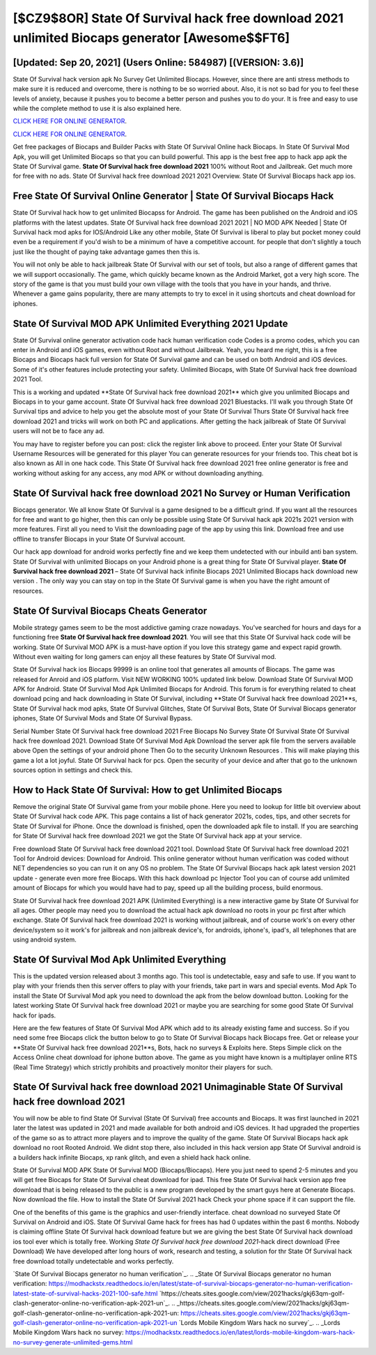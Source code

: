 [$CZ9$8OR] State Of Survival hack free download 2021 unlimited Biocaps generator [Awesome$$FT6]
=========

[Updated: Sep 20, 2021] (Users Online: 584987) [(VERSION: 3.6)]
---------

State Of Survival hack version apk No Survey Get Unlimited Biocaps.  However, since there are anti stress methods to make sure it is reduced and overcome, there is nothing to be so worried about. Also, it is not so bad for you to feel these levels of anxiety, because it pushes you to become a better person and pushes you to do your. It is free and easy to use while the complete method to use it is also explained here.

`CLICK HERE FOR ONLINE GENERATOR`_.

.. _CLICK HERE FOR ONLINE GENERATOR: http://easydld.xyz/8b926ab

`CLICK HERE FOR ONLINE GENERATOR`_.

.. _CLICK HERE FOR ONLINE GENERATOR: http://easydld.xyz/8b926ab

Get free packages of Biocaps and Builder Packs with State Of Survival Online hack Biocaps. In State Of Survival Mod Apk, you will get Unlimited Biocaps so that you can build powerful. This app is the best free app to hack app apk the State Of Survival game.  **State Of Survival hack free download 2021** 100% without Root and Jailbreak. Get much more for free with no ads.  State Of Survival hack free download 2021 2021 Overview.  State Of Survival Biocaps hack app ios.

Free State Of Survival Online Generator | State Of Survival Biocaps Hack
---------

State Of Survival hack how to get unlimited Biocapss for Android. The game has been published on the Android and iOS platforms with the latest updates.  State Of Survival hack free download 2021 2021 | NO MOD APK Needed | State Of Survival hack mod apks for IOS/Android Like any other mobile, State Of Survival is liberal to play but pocket money could even be a requirement if you'd wish to be a minimum of have a competitive account. for people that don't slightly a touch just like the thought of paying take advantage games then this is.

You will not only be able to hack jailbreak State Of Survival with our set of tools, but also a range of different games that we will support occasionally. The game, which quickly became known as the Android Market, got a very high score. The story of the game is that you must build your own village with the tools that you have in your hands, and thrive. Whenever a game gains popularity, there are many attempts to try to excel in it using shortcuts and cheat download for iphones.


State Of Survival MOD APK Unlimited Everything 2021 Update
---------

State Of Survival online generator activation code hack human verification code Codes is a promo codes, which you can enter in Android and iOS games, even without Root and without Jailbreak.  Yeah, you heard me right, this is a free Biocaps and Biocaps hack full version for ‎State Of Survival game and can be used on both Android and iOS devices.  Some of it's other features include protecting your safety.  Unlimited Biocaps, with State Of Survival hack free download 2021 Tool.

This is a working and updated ‎**State Of Survival hack free download 2021** which give you unlimited Biocaps and Biocaps in to your game account.  State Of Survival hack free download 2021 Bluestacks. I'll walk you through State Of Survival tips and advice to help you get the absolute most of your State Of Survival Thurs State Of Survival hack free download 2021 and tricks will work on both PC and applications. After getting the hack jailbreak of State Of Survival users will not be to face any ad.

You may have to register before you can post: click the register link above to proceed.  Enter your State Of Survival Username Resources will be generated for this player You can generate resources for your friends too.  This cheat bot is also known as All in one hack code.  This State Of Survival hack free download 2021 free online generator is free and working without asking for any access, any mod APK or without downloading anything.

**State Of Survival hack free download 2021** No Survey or Human Verification
---------

Biocaps generator.   We all know State Of Survival is a game designed to be a difficult grind.  If you want all the resources for free and want to go higher, then this can only be possible using State Of Survival hack apk 2021s 2021 version with more features. First all you need to Visit the downloading page of the app by using this link.  Download free and use offline to transfer Biocaps in your State Of Survival account.

Our hack app download for android works perfectly fine and we keep them undetected with our inbuild anti ban system.  State Of Survival with unlimited Biocaps on your Android phone is a great thing for State Of Survival player.  **State Of Survival hack free download 2021** – State Of Survival hack infinite Biocaps 2021 Unlimited Biocaps hack download new version . The only way you can stay on top in the State Of Survival game is when you have the right amount of resources.

State Of Survival Biocaps Cheats Generator
---------

Mobile strategy games seem to be the most addictive gaming craze nowadays.  You've searched for hours and days for a functioning free **State Of Survival hack free download 2021**.  You will see that this State Of Survival hack code will be working. State Of Survival MOD APK is a must-have option if you love this strategy game and expect rapid growth.  Without even waiting for long gamers can enjoy all these features by State Of Survival mod.

State Of Survival hack ios Biocaps 99999 is an online tool that generates all amounts of Biocaps. The game was released for Anroid and iOS platform. Visit NEW WORKING 100% updated link below. Download State Of Survival MOD APK for Android.  State Of Survival Mod Apk Unlimited Biocaps for Android.  This forum is for everything related to cheat download pcing and hack downloading in State Of Survival, including **State Of Survival hack free download 2021**s, State Of Survival hack mod apks, State Of Survival Glitches, State Of Survival Bots, State Of Survival Biocaps generator iphones, State Of Survival Mods and State Of Survival Bypass.

Serial Number State Of Survival hack free download 2021 Free Biocaps No Survey State Of Survival State Of Survival hack free download 2021.  Download State Of Survival Mod Apk Download the server apk file from the servers available above Open the settings of your android phone Then Go to the security Unknown Resources .  This will make playing this game a lot a lot joyful.  State Of Survival hack for pcs.  Open the security of your device and after that go to the unknown sources option in settings and check this.

How to Hack State Of Survival: How to get Unlimited Biocaps
---------

Remove the original State Of Survival game from your mobile phone.  Here you need to lookup for little bit overview about State Of Survival hack code APK.  This page contains a list of hack generator 2021s, codes, tips, and other secrets for State Of Survival for iPhone.  Once the download is finished, open the downloaded apk file to install.  If you are searching for ‎State Of Survival hack free download 2021 we got the ‎State Of Survival hack app at your service.

Free download State Of Survival hack free download 2021 tool.  Download State Of Survival hack free download 2021 Tool for Android devices: Download for Android.  This online generator without human verification was coded without NET dependencies so you can run it on any OS no problem. The State Of Survival Biocaps hack apk latest version 2021 update - generate even more free Biocaps.  With this hack download pc Injector Tool you can of course add unlimited amount of Biocaps for which you would have had to pay, speed up all the building process, build enormous.

State Of Survival hack free download 2021 APK (Unlimited Everything) is a new interactive game by State Of Survival for all ages.  Other people may need you to download the actual hack apk download no roots in your pc first after which exchange.  State Of Survival hack free download 2021 is working without jailbreak, and of course work's on every other device/system so it work's for jailbreak and non jailbreak device's, for androids, iphone's, ipad's, all telephones that are using android system.

State Of Survival Mod Apk Unlimited Everything
---------

This is the updated version released about 3 months ago.  This tool is undetectable, easy and safe to use.  If you want to play with your friends then this server offers to play with your friends, take part in wars and special events.  Mod Apk To install the State Of Survival Mod apk you need to download the apk from the below download button.  Looking for the latest working State Of Survival hack free download 2021 or maybe you are searching for some good State Of Survival hack for ipads.

Here are the few features of State Of Survival Mod APK which add to its already existing fame and success.  So if you need some free Biocaps click the button below to go to State Of Survival Biocaps hack Biocaps free.  Get or release your **State Of Survival hack free download 2021**s, Bots, hack no surveys & Exploits here.  Steps Simple click on the Access Online cheat download for iphone button above.  The game as you might have known is a multiplayer online RTS (Real Time Strategy) which strictly prohibits and proactively monitor their players for such.

State Of Survival hack free download 2021 Unimaginable State Of Survival hack free download 2021
---------

You will now be able to find State Of Survival (State Of Survival) free accounts and Biocaps.  It was first launched in 2021 later the latest was updated in 2021 and made available for both android and iOS devices. It had upgraded the properties of the game so as to attract more players and to improve the quality of the game. State Of Survival Biocaps hack apk download no root Rooted Android.  We didnt stop there, also included in this hack version app State Of Survival android is a builders hack infinite Biocaps, xp rank glitch, and even a shield hack hack online.

State Of Survival MOD APK State Of Survival MOD (Biocaps/Biocaps).  Here you just need to spend 2-5 minutes and you will get free Biocaps for State Of Survival cheat download for ipad. This free State Of Survival hack version app free download that is being released to the public is a new program developed by the smart guys here at Generate Biocaps.  Now download the file. How to install the State Of Survival 2021 hack Check your phone space if it can support the file.

One of the benefits of this game is the graphics and user-friendly interface.  cheat download no surveyed State Of Survival on Android and iOS.  State Of Survival Game hack for frees has had 0 updates within the past 6 months. Nobody is claiming offline State Of Survival hack download feature but we are giving the best State Of Survival hack download ios tool ever which is totally free. Working *State Of Survival hack free download 2021*-hack direct download (Free Download) We have developed after long hours of work, research and testing, a solution for thr State Of Survival hack free download totally undetectable and works perfectly.

`State Of Survival Biocaps generator no human verification`_.
.. _State Of Survival Biocaps generator no human verification: https://modhackstx.readthedocs.io/en/latest/state-of-survival-biocaps-generator-no-human-verification-latest-state-of-survival-hacks-2021-100-safe.html
`https://cheats.sites.google.com/view/2021hacks/gkj63qm-golf-clash-generator-online-no-verification-apk-2021-un`_.
.. _https://cheats.sites.google.com/view/2021hacks/gkj63qm-golf-clash-generator-online-no-verification-apk-2021-un: https://cheats.sites.google.com/view/2021hacks/gkj63qm-golf-clash-generator-online-no-verification-apk-2021-un
`Lords Mobile Kingdom Wars hack no survey`_.
.. _Lords Mobile Kingdom Wars hack no survey: https://modhackstx.readthedocs.io/en/latest/lords-mobile-kingdom-wars-hack-no-survey-generate-unlimited-gems.html
